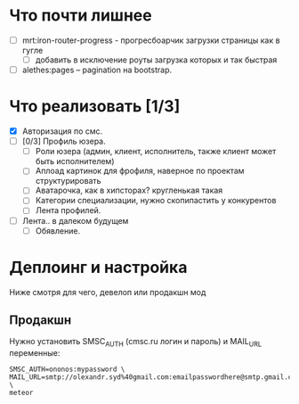 * Что почти лишнее
  - [ ] mrt:iron-router-progress - прогресбоарчик загрузки страницы как в гугле
    - [ ] добавить в исключение роуты загрузка которых и так быстрая
  - [ ] alethes:pages -- pagination на bootstrap.

* Что реализовать [1/3]
  - [X] Авторизация по смс.
  - [ ] [0/3] Профиль юзера.
    - [ ] Роли юзера (админ, клиент, исполнитель, также клиент может быть исполнителем)
    - [ ] Аплоад картинок для фрофиля, наверное по проектам структурировать
    - [ ] Аватарочка, как в хипсторах? кругленькая такая
    - [ ] Категории специализации, нужно скопипастить у конкурентов
    - [ ] Лента профилей.
  - [ ] Лента.. в далеком будущем
    - [ ] Обявление.

* Деплоинг и настройка

  Ниже смотря для чего, девелоп или продакшн мод

** Продакшн

Нужно установить SMSC_AUTH (cmsc.ru логин и пароль) и MAIL_URL переменные:

#+begin_example
SMSC_AUTH=ononos:mypassword \
MAIL_URL=smtp://olexandr.syd%40gmail.com:emailpasswordhere@smtp.gmail.com:465/ \
meteor
#+end_example
